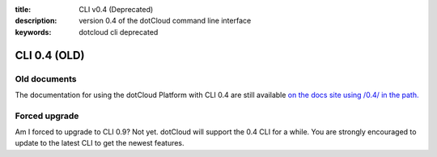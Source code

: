 :title: CLI v0.4 (Deprecated)
:description: version 0.4 of the dotCloud command line interface
:keywords: dotcloud cli deprecated

CLI 0.4 (OLD)
=============

Old documents
------------- 

The documentation for using the dotCloud Platform with CLI 0.4 are
still available `on the docs site using /0.4/ in the path. <http://docs.dotcloud.com/0.4/guides/>`_

Forced upgrade
--------------

Am I forced to upgrade to CLI 0.9? Not yet. dotCloud will support the
0.4 CLI for a while. You are strongly encouraged to update to the
latest CLI to get the newest features.
